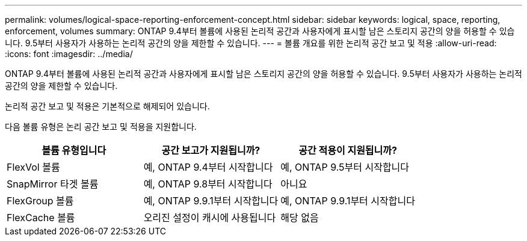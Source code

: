 ---
permalink: volumes/logical-space-reporting-enforcement-concept.html 
sidebar: sidebar 
keywords: logical, space, reporting, enforcement, volumes 
summary: ONTAP 9.4부터 볼륨에 사용된 논리적 공간과 사용자에게 표시할 남은 스토리지 공간의 양을 허용할 수 있습니다. 9.5부터 사용자가 사용하는 논리적 공간의 양을 제한할 수 있습니다. 
---
= 볼륨 개요를 위한 논리적 공간 보고 및 적용
:allow-uri-read: 
:icons: font
:imagesdir: ../media/


[role="lead"]
ONTAP 9.4부터 볼륨에 사용된 논리적 공간과 사용자에게 표시할 남은 스토리지 공간의 양을 허용할 수 있습니다. 9.5부터 사용자가 사용하는 논리적 공간의 양을 제한할 수 있습니다.

논리적 공간 보고 및 적용은 기본적으로 해제되어 있습니다.

다음 볼륨 유형은 논리 공간 보고 및 적용을 지원합니다.

[cols="3*"]
|===
| 볼륨 유형입니다 | 공간 보고가 지원됩니까? | 공간 적용이 지원됩니까? 


 a| 
FlexVol 볼륨
 a| 
예, ONTAP 9.4부터 시작합니다
 a| 
예, ONTAP 9.5부터 시작합니다



 a| 
SnapMirror 타겟 볼륨
 a| 
예, ONTAP 9.8부터 시작합니다
 a| 
아니요



 a| 
FlexGroup 볼륨
 a| 
예, ONTAP 9.9.1부터 시작합니다
 a| 
예, ONTAP 9.9.1부터 시작합니다



 a| 
FlexCache 볼륨
 a| 
오리진 설정이 캐시에 사용됩니다
 a| 
해당 없음

|===